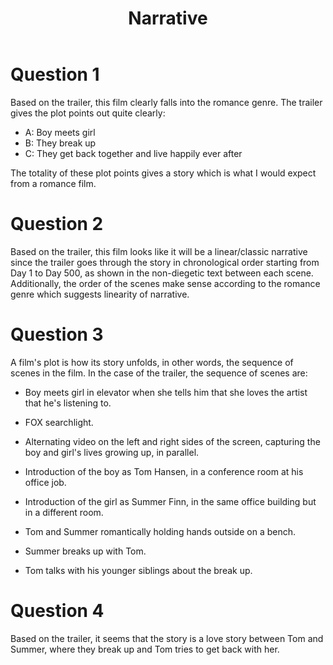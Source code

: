#+TITLE: Narrative

* Question 1

Based on the trailer, this film clearly falls into the romance genre.
The trailer gives the plot points out quite clearly:

- A: Boy meets girl
- B: They break up
- C: They get back together and live happily ever after

The totality of these plot points gives a story which is what I would expect from a romance film.

* Question 2

Based on the trailer, this film looks like it will be a linear/classic narrative since the trailer goes through the story in chronological order starting from Day 1 to Day 500, as shown in the non-diegetic text between each scene.
Additionally, the order of the scenes make sense according to the romance genre which suggests linearity of narrative.

* Question 3

A film's plot is how its story unfolds, in other words, the sequence of scenes in the film.
In the case of the trailer, the sequence of scenes are:

- Boy meets girl in elevator when she tells him that she loves the artist that he's listening to.

- FOX searchlight.

- Alternating video on the left and right sides of the screen, capturing the boy and girl's lives growing up, in parallel.

- Introduction of the boy as Tom Hansen, in a conference room at his office job.

- Introduction of the girl as Summer Finn, in the same office building but in a different room.

- Tom and Summer romantically holding hands outside on a bench.

- Summer breaks up with Tom.

- Tom talks with his younger siblings about the break up.

* Question 4

Based on the trailer, it seems that the story is a love story between Tom and Summer, where they break up and Tom tries to get back with her.
